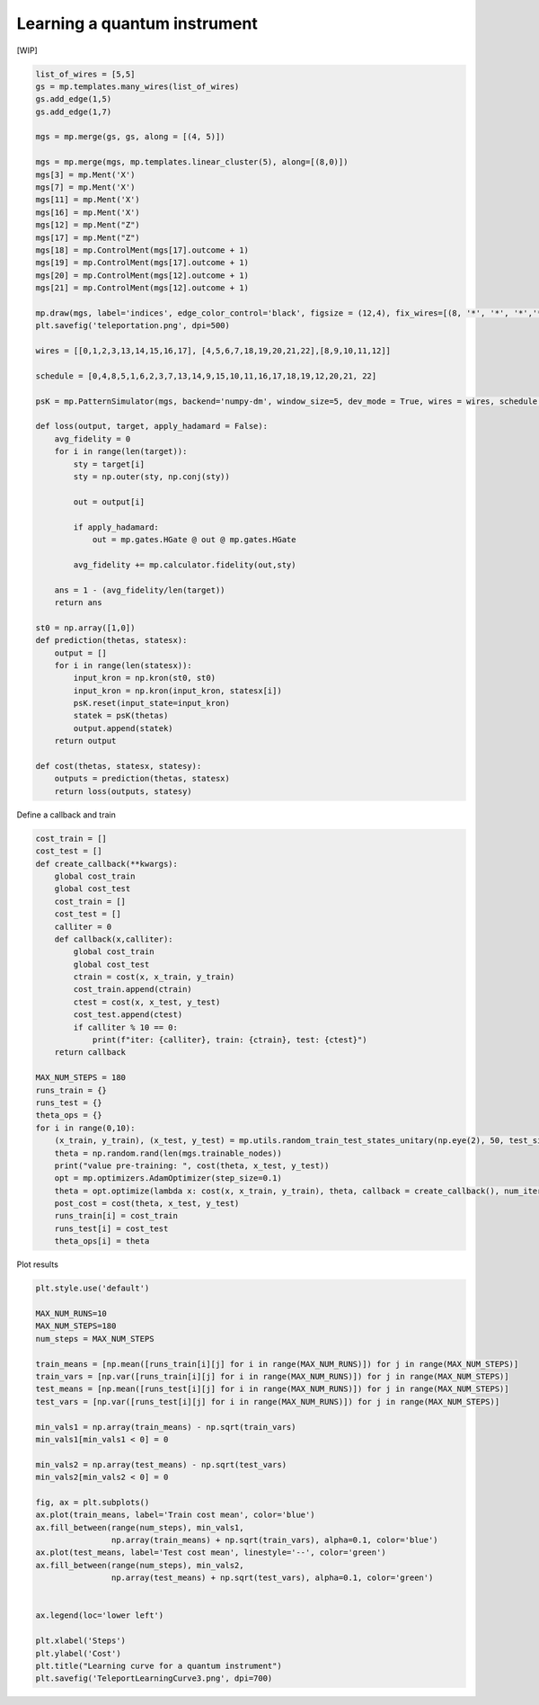 Learning a quantum instrument
=============================

.. meta::
    :description: Learning a quantum instrument for teleporation
    :keywords: quantum, quantum machine learning, measurement-based quantum computing

[WIP]

.. code-block:: python

    list_of_wires = [5,5]
    gs = mp.templates.many_wires(list_of_wires)
    gs.add_edge(1,5)
    gs.add_edge(1,7)

    mgs = mp.merge(gs, gs, along = [(4, 5)])

    mgs = mp.merge(mgs, mp.templates.linear_cluster(5), along=[(8,0)])
    mgs[3] = mp.Ment('X')
    mgs[7] = mp.Ment('X')
    mgs[11] = mp.Ment('X')
    mgs[16] = mp.Ment('X')
    mgs[12] = mp.Ment("Z")
    mgs[17] = mp.Ment("Z")
    mgs[18] = mp.ControlMent(mgs[17].outcome + 1)
    mgs[19] = mp.ControlMent(mgs[17].outcome + 1)
    mgs[20] = mp.ControlMent(mgs[12].outcome + 1)
    mgs[21] = mp.ControlMent(mgs[12].outcome + 1)
    
    mp.draw(mgs, label='indices', edge_color_control='black', figsize = (12,4), fix_wires=[(8, '*', '*', '*','*', 9,10,11,12), (0,1,2,3, 13,14,15,16,17), (4,5,6,7, "*", "*","*", "*", 18, 19,20,21,22)])
    plt.savefig('teleportation.png', dpi=500)

    wires = [[0,1,2,3,13,14,15,16,17], [4,5,6,7,18,19,20,21,22],[8,9,10,11,12]]

    schedule = [0,4,8,5,1,6,2,3,7,13,14,9,15,10,11,16,17,18,19,12,20,21, 22]

    psK = mp.PatternSimulator(mgs, backend='numpy-dm', window_size=5, dev_mode = True, wires = wires, schedule = schedule)

    def loss(output, target, apply_hadamard = False):
        avg_fidelity = 0
        for i in range(len(target)):
            sty = target[i]
            sty = np.outer(sty, np.conj(sty))
            
            out = output[i]

            if apply_hadamard:
                out = mp.gates.HGate @ out @ mp.gates.HGate

            avg_fidelity += mp.calculator.fidelity(out,sty)
    
        ans = 1 - (avg_fidelity/len(target))
        return ans

    st0 = np.array([1,0])
    def prediction(thetas, statesx):
        output = []
        for i in range(len(statesx)):
            input_kron = np.kron(st0, st0)
            input_kron = np.kron(input_kron, statesx[i])
            psK.reset(input_state=input_kron)
            statek = psK(thetas)
            output.append(statek)
        return output

    def cost(thetas, statesx, statesy):
        outputs = prediction(thetas, statesx)
        return loss(outputs, statesy)


Define a callback and train

.. code-block:: python

    cost_train = []
    cost_test = []
    def create_callback(**kwargs):
        global cost_train
        global cost_test
        cost_train = []
        cost_test = []
        calliter = 0
        def callback(x,calliter):
            global cost_train
            global cost_test
            ctrain = cost(x, x_train, y_train)
            cost_train.append(ctrain)
            ctest = cost(x, x_test, y_test)
            cost_test.append(ctest)
            if calliter % 10 == 0:
                print(f"iter: {calliter}, train: {ctrain}, test: {ctest}")
        return callback

    MAX_NUM_STEPS = 180
    runs_train = {}
    runs_test = {}
    theta_ops = {}
    for i in range(0,10):
        (x_train, y_train), (x_test, y_test) = mp.utils.random_train_test_states_unitary(np.eye(2), 50, test_size = 0.3)
        theta = np.random.rand(len(mgs.trainable_nodes))
        print("value pre-training: ", cost(theta, x_test, y_test))
        opt = mp.optimizers.AdamOptimizer(step_size=0.1)
        theta = opt.optimize(lambda x: cost(x, x_train, y_train), theta, callback = create_callback(), num_iters=MAX_NUM_STEPS)
        post_cost = cost(theta, x_test, y_test)
        runs_train[i] = cost_train
        runs_test[i] = cost_test
        theta_ops[i] = theta

Plot results

.. code-block:: python
    
    plt.style.use('default')

    MAX_NUM_RUNS=10
    MAX_NUM_STEPS=180
    num_steps = MAX_NUM_STEPS

    train_means = [np.mean([runs_train[i][j] for i in range(MAX_NUM_RUNS)]) for j in range(MAX_NUM_STEPS)]
    train_vars = [np.var([runs_train[i][j] for i in range(MAX_NUM_RUNS)]) for j in range(MAX_NUM_STEPS)]
    test_means = [np.mean([runs_test[i][j] for i in range(MAX_NUM_RUNS)]) for j in range(MAX_NUM_STEPS)]
    test_vars = [np.var([runs_test[i][j] for i in range(MAX_NUM_RUNS)]) for j in range(MAX_NUM_STEPS)]

    min_vals1 = np.array(train_means) - np.sqrt(train_vars)
    min_vals1[min_vals1 < 0] = 0

    min_vals2 = np.array(test_means) - np.sqrt(test_vars)
    min_vals2[min_vals2 < 0] = 0

    fig, ax = plt.subplots()
    ax.plot(train_means, label='Train cost mean', color='blue')
    ax.fill_between(range(num_steps), min_vals1, 
                    np.array(train_means) + np.sqrt(train_vars), alpha=0.1, color='blue')
    ax.plot(test_means, label='Test cost mean', linestyle='--', color='green')
    ax.fill_between(range(num_steps), min_vals2, 
                    np.array(test_means) + np.sqrt(test_vars), alpha=0.1, color='green')


    ax.legend(loc='lower left')

    plt.xlabel('Steps')
    plt.ylabel('Cost')
    plt.title("Learning curve for a quantum instrument")
    plt.savefig('TeleportLearningCurve3.png', dpi=700)
